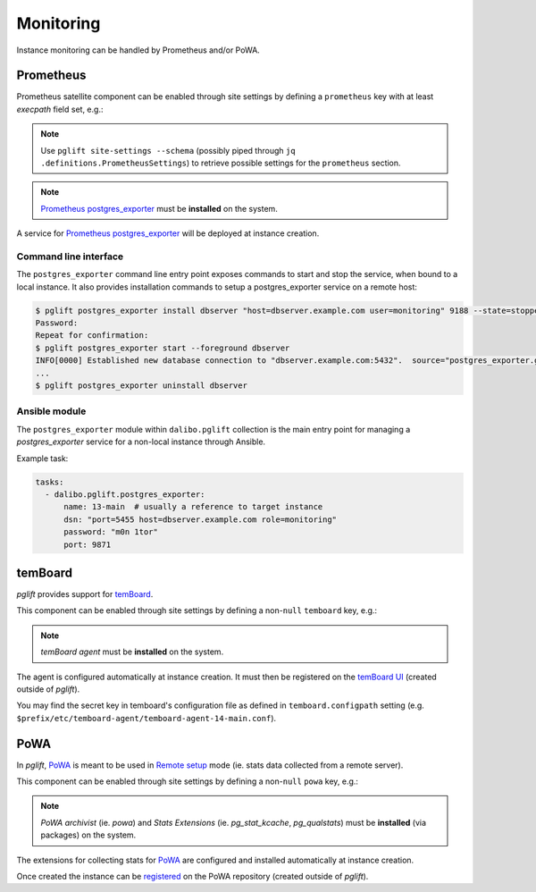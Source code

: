 Monitoring
==========

Instance monitoring can be handled by Prometheus and/or PoWA.

Prometheus
----------

Prometheus satellite component can be enabled through site settings by
defining a ``prometheus`` key with at least `execpath` field set, e.g.:

.. code-block:: yaml
   :caption: settings.yaml

    prometheus:
      execpath: /usr/bin/prometheus-postgres-exporter

.. note::
   Use ``pglift site-settings --schema`` (possibly piped through ``jq
   .definitions.PrometheusSettings``) to retrieve possible settings for the
   ``prometheus`` section.

.. note::

    `Prometheus postgres_exporter`_ must be **installed** on the system.

A service for `Prometheus postgres_exporter`_ will be deployed at instance
creation.

Command line interface
~~~~~~~~~~~~~~~~~~~~~~

The ``postgres_exporter`` command line entry point exposes commands to start
and stop the service, when bound to a local instance. It also provides
installation commands to setup a postgres_exporter service on a remote host:

.. code-block:: console

    $ pglift postgres_exporter install dbserver "host=dbserver.example.com user=monitoring" 9188 --state=stopped --password
    Password:
    Repeat for confirmation:
    $ pglift postgres_exporter start --foreground dbserver
    INFO[0000] Established new database connection to "dbserver.example.com:5432".  source="postgres_exporter.go:878"
    ...
    $ pglift postgres_exporter uninstall dbserver


Ansible module
~~~~~~~~~~~~~~

The ``postgres_exporter`` module within ``dalibo.pglift`` collection is the
main entry point for managing a `postgres_exporter` service for a non-local
instance through Ansible.

Example task:

.. code-block:: yaml

    tasks:
      - dalibo.pglift.postgres_exporter:
          name: 13-main  # usually a reference to target instance
          dsn: "port=5455 host=dbserver.example.com role=monitoring"
          password: "m0n 1tor"
          port: 9871


temBoard
--------

`pglift` provides support for `temBoard`_.

This component can be enabled through site settings by defining a non-``null``
``temboard`` key, e.g.:

.. code-block:: yaml
   :caption: settings.yaml

    temboard: {}

.. note::

    `temBoard agent` must be **installed** on the system.

The agent is configured automatically at instance creation. It must then be
registered on the `temBoard UI`_ (created outside of `pglift`).

You may find the secret key in temboard's configuration file as defined in
``temboard.configpath`` setting (e.g.
``$prefix/etc/temboard-agent/temboard-agent-14-main.conf``).


PoWA
----

In `pglift`, `PoWA`_ is meant to be used in `Remote setup`_ mode (ie. stats
data collected from a remote server).

This component can be enabled through site settings by defining a non-``null``
``powa`` key, e.g.:

.. code-block:: yaml
   :caption: settings.yaml

    powa: {}

.. note::

    `PoWA archivist` (ie. `powa`) and `Stats Extensions` (ie.
    `pg_stat_kcache`, `pg_qualstats`) must be **installed** (via packages) on
    the system.

The extensions for collecting stats for `PoWA`_ are configured and installed
automatically at instance creation.

Once created the instance can be `registered`_ on the PoWA repository (created
outside of `pglift`).



.. _`Prometheus postgres_exporter`: https://github.com/prometheus-community/postgres_exporter
.. _`PoWA`: https://powa.readthedocs.io/en/latest/
.. _`Remote setup`: https://powa.readthedocs.io/en/latest/remote_setup.html
.. _`registered`: https://powa.readthedocs.io/en/latest/components/powa-archivist/configuration.html#powa-register-server
.. _`temBoard`: https://temboard.readthedocs.io/en/latest/
.. _`temBoard UI`: https://temboard.readthedocs.io/en/latest/temboard-howto/
